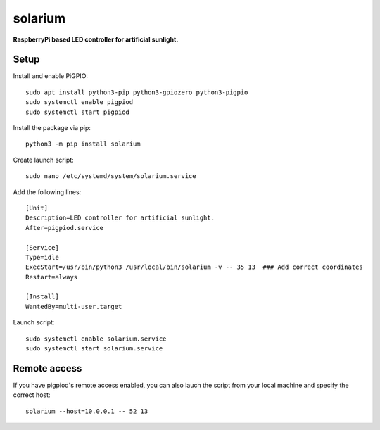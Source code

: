 solarium
===============================================================================

**RaspberryPi based LED controller for artificial sunlight.**

Setup
-----

Install and enable PiGPIO::

    sudo apt install python3-pip python3-gpiozero python3-pigpio
    sudo systemctl enable pigpiod
    sudo systemctl start pigpiod

Install the package via pip::

    python3 -m pip install solarium


Create launch script::

    sudo nano /etc/systemd/system/solarium.service

Add the following lines::

    [Unit]
    Description=LED controller for artificial sunlight.
    After=pigpiod.service

    [Service]
    Type=idle
    ExecStart=/usr/bin/python3 /usr/local/bin/solarium -v -- 35 13  ### Add correct coordinates
    Restart=always

    [Install]
    WantedBy=multi-user.target

Launch script::

    sudo systemctl enable solarium.service
    sudo systemctl start solarium.service

Remote access
-------------

If you have pigpiod's remote access enabled, you can also lauch the script from your
local machine and specify the correct host::

    solarium --host=10.0.0.1 -- 52 13
